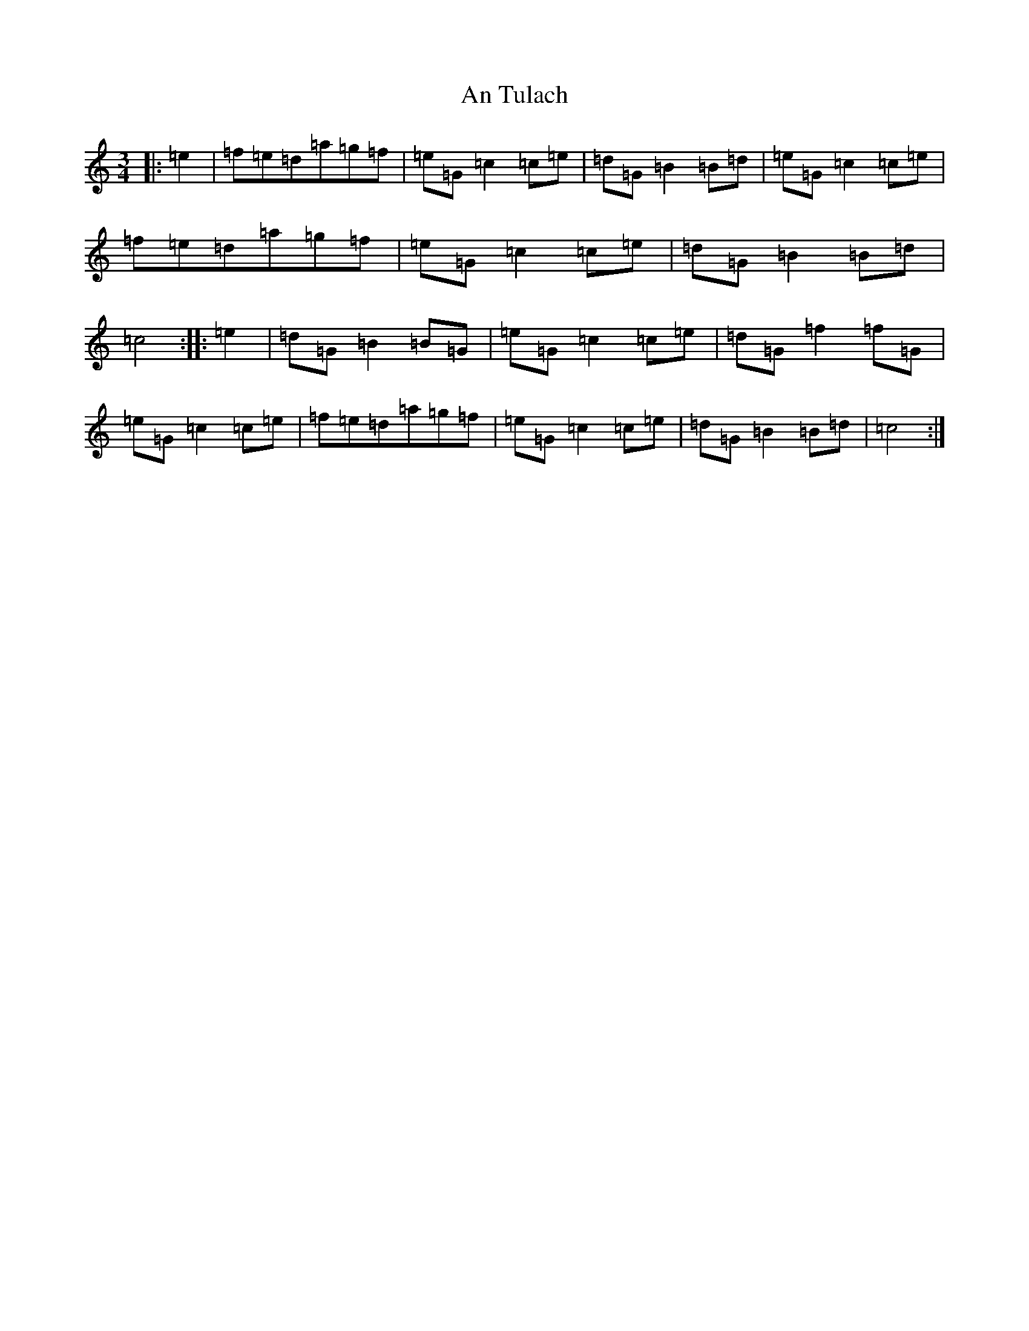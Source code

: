 X: 691
T: An Tulach
S: https://thesession.org/tunes/9035#setting19852
R: mazurka
M:3/4
L:1/8
K: C Major
|:=e2|=f=e=d=a=g=f|=e=G=c2=c=e|=d=G=B2=B=d|=e=G=c2=c=e|=f=e=d=a=g=f|=e=G=c2=c=e|=d=G=B2=B=d|=c4:||:=e2|=d=G=B2=B=G|=e=G=c2=c=e|=d=G=f2=f=G|=e=G=c2=c=e|=f=e=d=a=g=f|=e=G=c2=c=e|=d=G=B2=B=d|=c4:|